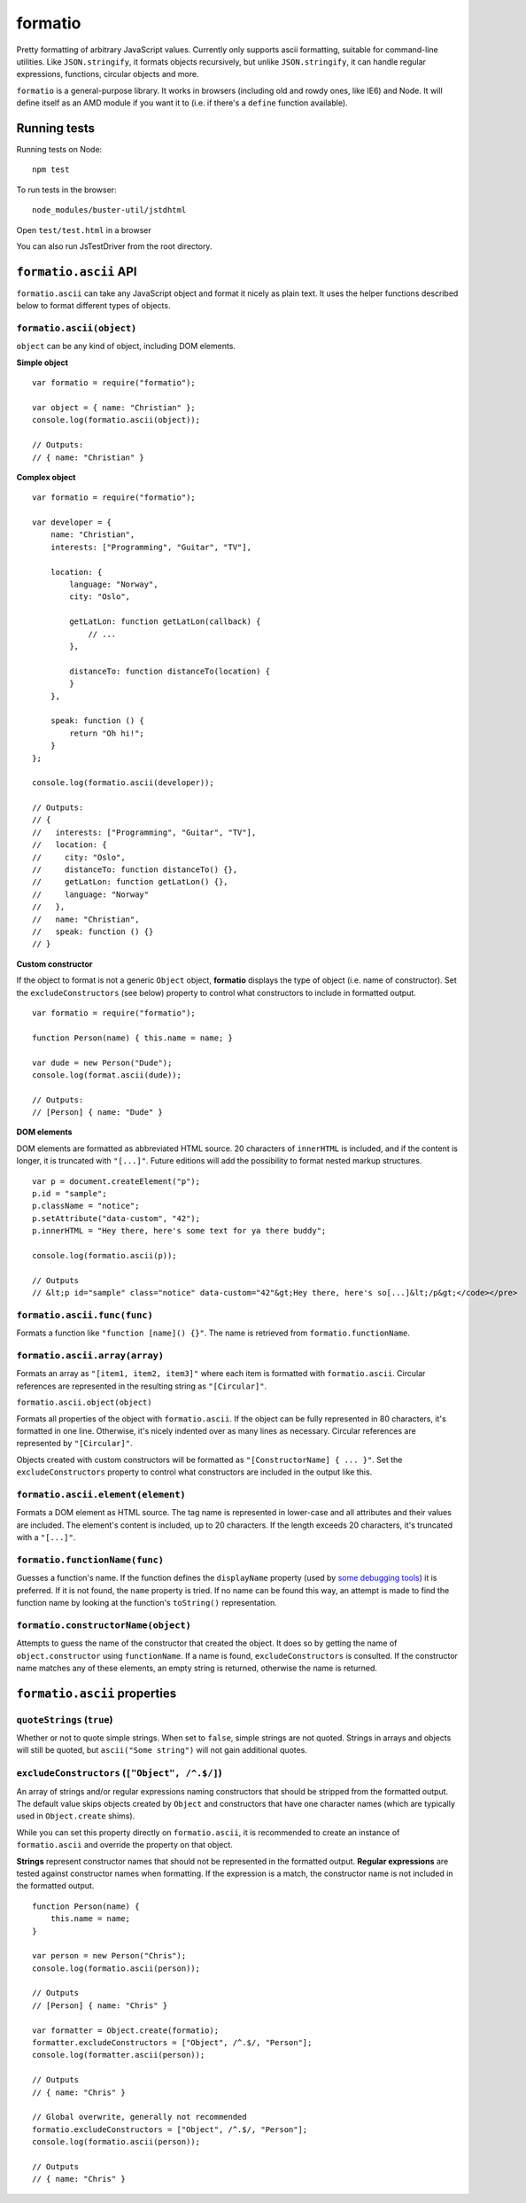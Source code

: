 .. default-domain:: js
.. highlight:: javascript

========
formatio
========

.. raw:: html

    <a href="http://travis-ci.org/busterjs/formatio" class="travis">
      <img src="https://secure.travis-ci.org/busterjs/formatio.png">
    </a>

Pretty formatting of arbitrary JavaScript values. Currently only supports ascii
formatting, suitable for command-line utilities. Like ``JSON.stringify``, it
formats objects recursively, but unlike ``JSON.stringify``, it can handle
regular expressions, functions, circular objects and more.

``formatio`` is a general-purpose library. It works in browsers (including old
and rowdy ones, like IE6) and Node. It will define itself as an AMD module if
you want it to (i.e. if there's a ``define`` function available).

Running tests
=============

Running tests on Node:

::

    npm test

To run tests in the browser:

::

    node_modules/buster-util/jstdhtml

Open ``test/test.html`` in a browser

You can also run JsTestDriver from the root directory.

``formatio.ascii`` API
======================

``formatio.ascii`` can take any JavaScript object and format it nicely as plain
text. It uses the helper functions described below to format different types of
objects.

``formatio.ascii(object)``
--------------------------

``object`` can be any kind of object, including DOM elements.

**Simple object**

::

    var formatio = require("formatio");

    var object = { name: "Christian" };
    console.log(formatio.ascii(object));

    // Outputs:
    // { name: "Christian" }

**Complex object**

::

    var formatio = require("formatio");

    var developer = {
        name: "Christian",
        interests: ["Programming", "Guitar", "TV"],

        location: {
            language: "Norway",
            city: "Oslo",

            getLatLon: function getLatLon(callback) {
                // ...
            },

            distanceTo: function distanceTo(location) {
            }
        },

        speak: function () {
            return "Oh hi!";
        }
    };

    console.log(formatio.ascii(developer));

    // Outputs:
    // {
    //   interests: ["Programming", "Guitar", "TV"],
    //   location: {
    //     city: "Oslo",
    //     distanceTo: function distanceTo() {},
    //     getLatLon: function getLatLon() {},
    //     language: "Norway"
    //   },
    //   name: "Christian",
    //   speak: function () {}
    // }

**Custom constructor**

If the object to format is not a generic ``Object`` object, **formatio**
displays the type of object (i.e. name of constructor). Set the
``excludeConstructors`` (see below) property to control what constructors to
include in formatted output.

::

    var formatio = require("formatio");

    function Person(name) { this.name = name; }

    var dude = new Person("Dude");
    console.log(format.ascii(dude));

    // Outputs:
    // [Person] { name: "Dude" }

**DOM elements**

DOM elements are formatted as abbreviated HTML source. 20 characters of
``innerHTML`` is included, and if the content is longer, it is truncated with
``"[...]"``. Future editions will add the possibility to format nested markup
structures.

::

    var p = document.createElement("p");
    p.id = "sample";
    p.className = "notice";
    p.setAttribute("data-custom", "42");
    p.innerHTML = "Hey there, here's some text for ya there buddy";

    console.log(formatio.ascii(p));

    // Outputs
    // &lt;p id="sample" class="notice" data-custom="42"&gt;Hey there, here's so[...]&lt;/p&gt;</code></pre>

``formatio.ascii.func(func)``
-----------------------------

Formats a function like ``"function [name]() {}"``. The name is retrieved from
``formatio.functionName``.

``formatio.ascii.array(array)``
-------------------------------

Formats an array as ``"[item1, item2, item3]"`` where each item is formatted
with ``formatio.ascii``. Circular references are represented in the resulting
string as ``"[Circular]"``.

``formatio.ascii.object(object)``

Formats all properties of the object with ``formatio.ascii``. If the object can
be fully represented in 80 characters, it's formatted in one line. Otherwise,
it's nicely indented over as many lines as necessary. Circular references are
represented by ``"[Circular]"``.

Objects created with custom constructors will be formatted as
``"[ConstructorName] { ... }"``. Set the ``excludeConstructors`` property to
control what constructors are included in the output like this.

``formatio.ascii.element(element)``
-----------------------------------

Formats a DOM element as HTML source. The tag name is represented in lower-case
and all attributes and their values are included. The element's content is
included, up to 20 characters. If the length exceeds 20 characters, it's
truncated with a ``"[...]"``.

``formatio.functionName(func)``
----------------------

Guesses a function's name. If the function defines the ``displayName`` property
(used by `some debugging tools <http://trac.webkit.org/changeset/42478>`_) it is
preferred. If it is not found, the ``name`` property is tried. If no name can be
found this way, an attempt is made to find the function name by looking at the
function's ``toString()`` representation.

``formatio.constructorName(object)``
------------------------------------

Attempts to guess the name of the constructor that created the object. It does
so by getting the name of ``object.constructor`` using ``functionName``. If a
name is found, ``excludeConstructors`` is consulted. If the constructor name
matches any of these elements, an empty string is returned, otherwise the name
is returned.

``formatio.ascii`` properties
=============================

``quoteStrings`` (``true``)
---------------------------

Whether or not to quote simple strings. When set to ``false``, simple strings
are not quoted. Strings in arrays and objects will still be quoted, but
``ascii("Some string")`` will not gain additional quotes.

``excludeConstructors`` (``["Object", /^.$/]``)
-----------------------------------------------

An array of strings and/or regular expressions naming constructors that should
be stripped from the formatted output. The default value skips objects created
by ``Object`` and constructors that have one character names (which are
typically used in ``Object.create`` shims).

While you can set this property directly on ``formatio.ascii``, it is
recommended to create an instance of ``formatio.ascii`` and override the
property on that object.

**Strings** represent constructor names that should not be represented in the
formatted output. **Regular expressions** are tested against constructor names
when formatting. If the expression is a match, the constructor name is not
included in the formatted output.

::

    function Person(name) {
        this.name = name;
    }

    var person = new Person("Chris");
    console.log(formatio.ascii(person));

    // Outputs
    // [Person] { name: "Chris" }

    var formatter = Object.create(formatio);
    formatter.excludeConstructors = ["Object", /^.$/, "Person"];
    console.log(formatter.ascii(person));

    // Outputs
    // { name: "Chris" }

    // Global overwrite, generally not recommended
    formatio.excludeConstructors = ["Object", /^.$/, "Person"];
    console.log(formatio.ascii(person));

    // Outputs
    // { name: "Chris" }
